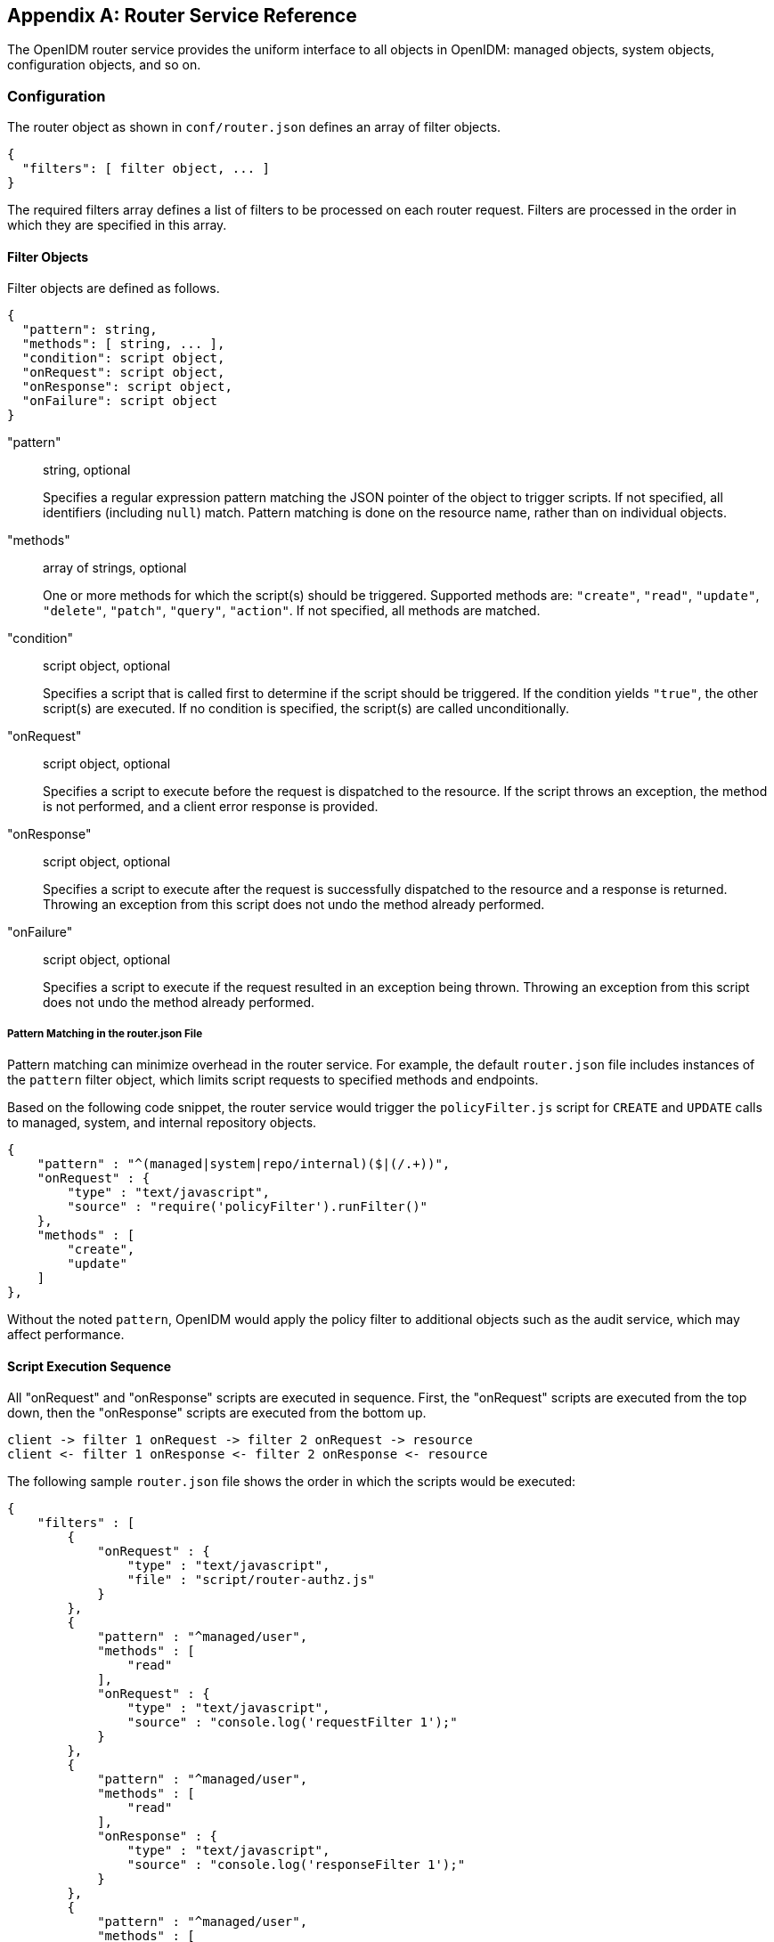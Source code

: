 ////
  The contents of this file are subject to the terms of the Common Development and
  Distribution License (the License). You may not use this file except in compliance with the
  License.
 
  You can obtain a copy of the License at legal/CDDLv1.0.txt. See the License for the
  specific language governing permission and limitations under the License.
 
  When distributing Covered Software, include this CDDL Header Notice in each file and include
  the License file at legal/CDDLv1.0.txt. If applicable, add the following below the CDDL
  Header, with the fields enclosed by brackets [] replaced by your own identifying
  information: "Portions copyright [year] [name of copyright owner]".
 
  Copyright 2017 ForgeRock AS.
  Portions Copyright 2024 3A Systems LLC.
////

:figure-caption!:
:example-caption!:
:table-caption!:


[appendix]
[#appendix-router]
== Router Service Reference

The OpenIDM router service provides the uniform interface to all objects in OpenIDM: managed objects, system objects, configuration objects, and so on.

[#router-configuration]
=== Configuration

The router object as shown in `conf/router.json` defines an array of filter objects.

[source, javascript]
----
{
  "filters": [ filter object, ... ]
}
----
The required filters array defines a list of filters to be processed on each router request. Filters are processed in the order in which they are specified in this array.

[#filter-object]
==== Filter Objects

Filter objects are defined as follows.

[source, javascript]
----
{
  "pattern": string,
  "methods": [ string, ... ],
  "condition": script object,
  "onRequest": script object,
  "onResponse": script object,
  "onFailure": script object
}
----
--

"pattern"::
string, optional

+
Specifies a regular expression pattern matching the JSON pointer of the object to trigger scripts. If not specified, all identifiers (including `null`) match. Pattern matching is done on the resource name, rather than on individual objects.

"methods"::
array of strings, optional

+
One or more methods for which the script(s) should be triggered. Supported methods are: `"create"`, `"read"`, `"update"`, `"delete"`, `"patch"`, `"query"`, `"action"`. If not specified, all methods are matched.

"condition"::
script object, optional

+
Specifies a script that is called first to determine if the script should be triggered. If the condition yields `"true"`, the other script(s) are executed. If no condition is specified, the script(s) are called unconditionally.

"onRequest"::
script object, optional

+
Specifies a script to execute before the request is dispatched to the resource. If the script throws an exception, the method is not performed, and a client error response is provided.

"onResponse"::
script object, optional

+
Specifies a script to execute after the request is successfully dispatched to the resource and a response is returned. Throwing an exception from this script does not undo the method already performed.

"onFailure"::
script object, optional

+
Specifies a script to execute if the request resulted in an exception being thrown. Throwing an exception from this script does not undo the method already performed.

--

[#script-pattern-match]
===== Pattern Matching in the router.json File

Pattern matching can minimize overhead in the router service. For example, the default `router.json` file includes instances of the `pattern` filter object, which limits script requests to specified methods and endpoints.

Based on the following code snippet, the router service would trigger the `policyFilter.js` script for `CREATE` and `UPDATE` calls to managed, system, and internal repository objects.

[source, javascript]
----
{
    "pattern" : "^(managed|system|repo/internal)($|(/.+))",
    "onRequest" : {
        "type" : "text/javascript",
        "source" : "require('policyFilter').runFilter()"
    },
    "methods" : [
        "create",
        "update"
    ]
},
----
Without the noted `pattern`, OpenIDM would apply the policy filter to additional objects such as the audit service, which may affect performance.



[#script-sequence]
==== Script Execution Sequence

All "onRequest" and "onResponse" scripts are executed in sequence. First, the "onRequest" scripts are executed from the top down, then the "onResponse" scripts are executed from the bottom up.

[source, console]
----
client -> filter 1 onRequest -> filter 2 onRequest -> resource
client <- filter 1 onResponse <- filter 2 onResponse <- resource
----
The following sample `router.json` file shows the order in which the scripts would be executed:

[source, javascript]
----
{
    "filters" : [
        {
            "onRequest" : {
                "type" : "text/javascript",
                "file" : "script/router-authz.js"
            }
        },
        {
            "pattern" : "^managed/user",
            "methods" : [
                "read"
            ],
            "onRequest" : {
                "type" : "text/javascript",
                "source" : "console.log('requestFilter 1');"
            }
        },
        {
            "pattern" : "^managed/user",
            "methods" : [
                "read"
            ],
            "onResponse" : {
                "type" : "text/javascript",
                "source" : "console.log('responseFilter 1');"
            }
        },
        {
            "pattern" : "^managed/user",
            "methods" : [
                "read"
            ],
            "onRequest" : {
                "type" : "text/javascript",
                "source" : "console.log('requestFilter 2');"
            }
        },
        {
            "pattern" : "^managed/user",
            "methods" : [
                "read"
            ],
            "onResponse" : {
                "type" : "text/javascript",
                "source" : "console.log('responseFilter 2');"
            }
        }
    ]
}
----
Will produce a log like:

[source, console]
----
requestFilter 1
requestFilter 2
responseFilter 2
responseFilter 1
----


[#filter-script-scope]
==== Script Scope

Scripts are provided with the following scope.

[source, javascript]
----
{
  "openidm": openidm-functions object,
  "request": resource-request object,
  "response": resource-response object,
  "exception": exception object
}
----
--

"openidm"::
openidm-functions object (see xref:appendix-scripting.adoc#function-ref["Function Reference"]).

+
Provides access to OpenIDM resources.

"request"::
resource-request object

+
The resource-request context, which has one or more parent contexts. Provided in the scope of all scripts. For more information about the request context, see xref:#understanding-request-context["Understanding the Request Context Chain"].

"response"::
resource-response object

+
The response to the resource-request. Only provided in the scope of the `"onResponse"` script.

"exception"::
exception object

+
The exception value that was thrown as a result of processing the request. Only provided in the scope of the `"onFailure"` script.

--
An exception object is defined as follows.

[source, javascript]
----
{
  "code": integer,
  "reason": string,
  "message": string,
  "detail": string
}
----
--

"code"::
integer

+
The numeric HTTP code of the exception.

"reason"::
string

+
The short reason phrase of the exception.

"message"::
string

+
A brief message describing the exception.

"detail"::
(optional), string

+
A detailed description of the exception, in structured JSON format, suitable for programmatic evaluation.

--



[#router-example]
=== Example

The following example executes a script after a managed user object is created or updated.

[source, javascript]
----
{
    "filters": [
        {
            "pattern": "^managed/user",
            "methods": [
                "create",
                "update"
            ],
            "onResponse": {
                "type": "text/javascript",
                "file": "scripts/afterUpdateUser.js"
            }
        }
    ]
}
----


[#understanding-request-context]
=== Understanding the Request Context Chain

The context chain of any request is established as follows:

. The request starts with a __root context__, associated with a specific context ID.

. The root context is wrapped in the __security context__ that includes the authentication and authorization detail for the request.

. The security context is further wrapped by the __HTTP context__, with the target URI. The HTTP context is associated with the normal parameters of the request, including a user agent, authorization token, and method.

. The HTTP context is wrapped by one or more server/router context(s), with an endpoint URI. The request can have several layers of server and router contexts.



